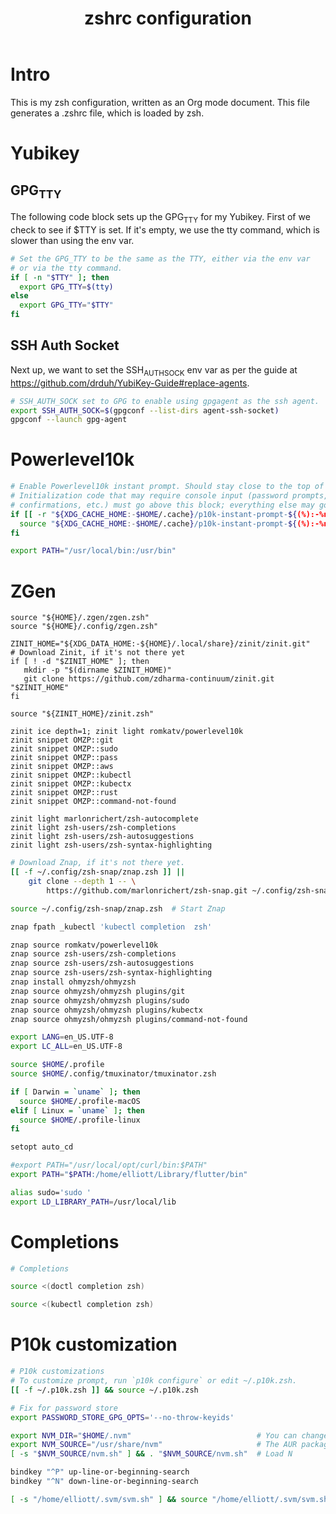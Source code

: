 #+title: zshrc configuration
#+PROPERTY: header-args:sh :tangle ./.zshrc

* Intro

This is my zsh configuration, written as an Org mode document. This file generates a .zshrc file,
which is loaded by zsh.

* Yubikey

** GPG_TTY

The following code block sets up the GPG_TTY for my Yubikey. First of we check to see if $TTY is set. If it's
empty, we use the tty command, which is slower than using the env var.

#+begin_src sh
  # Set the GPG_TTY to be the same as the TTY, either via the env var
  # or via the tty command.
  if [ -n "$TTY" ]; then
    export GPG_TTY=$(tty)
  else
    export GPG_TTY="$TTY"
  fi
#+end_src

** SSH Auth Socket

Next up, we want to set the SSH_AUTH_SOCK env var as per the guide at https://github.com/drduh/YubiKey-Guide#replace-agents.

#+begin_src sh
  # SSH_AUTH_SOCK set to GPG to enable using gpgagent as the ssh agent.
  export SSH_AUTH_SOCK=$(gpgconf --list-dirs agent-ssh-socket)
  gpgconf --launch gpg-agent
#+end_src

* Powerlevel10k

#+begin_src sh
  # Enable Powerlevel10k instant prompt. Should stay close to the top of ~/.zshrc.
  # Initialization code that may require console input (password prompts, [y/n]
  # confirmations, etc.) must go above this block; everything else may go below.
  if [[ -r "${XDG_CACHE_HOME:-$HOME/.cache}/p10k-instant-prompt-${(%):-%n}.zsh" ]]; then
    source "${XDG_CACHE_HOME:-$HOME/.cache}/p10k-instant-prompt-${(%):-%n}.zsh"
  fi
#+end_src

#+begin_src sh
  export PATH="/usr/local/bin:/usr/bin"
#+end_src

* ZGen

#+begin_src shell
  source "${HOME}/.zgen/zgen.zsh"
  source "${HOME}/.config/zgen.zsh"
#+end_src

#+begin_src shell
      ZINIT_HOME="${XDG_DATA_HOME:-${HOME}/.local/share}/zinit/zinit.git"
      # Download Zinit, if it's not there yet
      if [ ! -d "$ZINIT_HOME" ]; then
         mkdir -p "$(dirname $ZINIT_HOME)"
         git clone https://github.com/zdharma-continuum/zinit.git "$ZINIT_HOME"
      fi

      source "${ZINIT_HOME}/zinit.zsh"

      zinit ice depth=1; zinit light romkatv/powerlevel10k
      zinit snippet OMZP::git
      zinit snippet OMZP::sudo
      zinit snippet OMZP::pass
      zinit snippet OMZP::aws
      zinit snippet OMZP::kubectl
      zinit snippet OMZP::kubectx
      zinit snippet OMZP::rust
      zinit snippet OMZP::command-not-found

      zinit light marlonrichert/zsh-autocomplete
      zinit light zsh-users/zsh-completions
      zinit light zsh-users/zsh-autosuggestions
      zinit light zsh-users/zsh-syntax-highlighting
#+end_src

#+begin_src sh
   # Download Znap, if it's not there yet.
   [[ -f ~/.config/zsh-snap/znap.zsh ]] ||
       git clone --depth 1 -- \
           https://github.com/marlonrichert/zsh-snap.git ~/.config/zsh-snap

   source ~/.config/zsh-snap/znap.zsh  # Start Znap

   znap fpath _kubectl 'kubectl completion  zsh'

   znap source romkatv/powerlevel10k
   znap source zsh-users/zsh-completions
   znap source zsh-users/zsh-autosuggestions
   znap source zsh-users/zsh-syntax-highlighting
   znap install ohmyzsh/ohmyzsh
   znap source ohmyzsh/ohmyzsh plugins/git
   znap source ohmyzsh/ohmyzsh plugins/sudo
   znap source ohmyzsh/ohmyzsh plugins/kubectx
   znap source ohmyzsh/ohmyzsh plugins/command-not-found
#+end_src

#+begin_src sh
  export LANG=en_US.UTF-8
  export LC_ALL=en_US.UTF-8

  source $HOME/.profile
  source $HOME/.config/tmuxinator/tmuxinator.zsh

  if [ Darwin = `uname` ]; then
    source $HOME/.profile-macOS
  elif [ Linux = `uname` ]; then
    source $HOME/.profile-linux
  fi

  setopt auto_cd

  #export PATH="/usr/local/opt/curl/bin:$PATH"
  export PATH="$PATH:/home/elliott/Library/flutter/bin"

  alias sudo='sudo '
  export LD_LIBRARY_PATH=/usr/local/lib
#+end_src

* Completions

#+begin_src sh
  # Completions

  source <(doctl completion zsh)

  source <(kubectl completion zsh)
#+end_src

* P10k customization

#+begin_src sh
  # P10k customizations
  # To customize prompt, run `p10k configure` or edit ~/.p10k.zsh.
  [[ -f ~/.p10k.zsh ]] && source ~/.p10k.zsh

  # Fix for password store
  export PASSWORD_STORE_GPG_OPTS='--no-throw-keyids'

  export NVM_DIR="$HOME/.nvm"                            # You can change this if you want.
  export NVM_SOURCE="/usr/share/nvm"                     # The AUR package installs it to here.
  [ -s "$NVM_SOURCE/nvm.sh" ] && . "$NVM_SOURCE/nvm.sh"  # Load N

  bindkey "^P" up-line-or-beginning-search
  bindkey "^N" down-line-or-beginning-search

  [ -s "/home/elliott/.svm/svm.sh" ] && source "/home/elliott/.svm/svm.sh"
#+end_src
